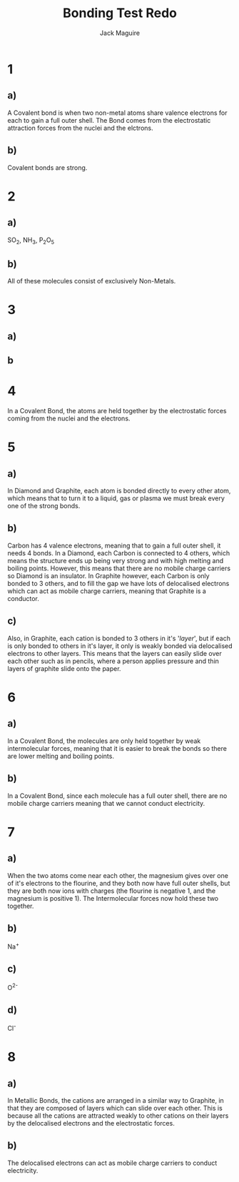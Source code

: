 #+TITLE: Bonding Test Redo
#+AUTHOR: Jack Maguire
#+LATEX_HEADER: \usepackage[margin=1.5cm]{geometry}

* 1
** a)
A Covalent bond is when two non-metal atoms share valence electrons for each to gain a full outer shell. The Bond comes from the electrostatic attraction forces from the nuclei and the elctrons.
** b)
Covalent bonds are strong.
* 2
** a)
SO_{2}, NH_{3}, P_{2}O_{5}
** b)
All of these molecules consist of exclusively Non-Metals.
* 3
** a)
[[./NH3.png]]
** b
[[./CO2.png]]
* 4
In a Covalent Bond, the atoms are held together by the electrostatic forces coming from the nuclei and the electrons.
* 5
** a)
In Diamond and Graphite, each atom is bonded directly to every other atom, which means that to turn it to a liquid, gas or plasma we must break every one of the strong bonds.
** b)
Carbon has 4 valence electrons, meaning that to gain a full outer shell, it needs 4 bonds. In a Diamond, each Carbon is connected to 4 others, which means the structure ends up being very strong and with high melting and boiling points. However, this means that there are no mobile charge carriers so Diamond is an insulator. In Graphite however, each Carbon is only bonded to 3 others, and to fill the gap we have lots of delocalised electrons which can act as mobile charge carriers, meaning that Graphite is a conductor.
** c)
Also, in Graphite, each cation is bonded to 3 others in it's '/layer/', but if each is only bonded to others in it's layer, it only is weakly bonded via delocalised electrons to other layers. This means that the layers can easily slide over each other such as in pencils, where a person applies pressure and thin layers of graphite slide onto the paper.
* 6
** a)
In a Covalent Bond, the molecules are only held together by weak intermolecular forces, meaning that it is easier to break the bonds so there are lower melting and boiling points.
** b)
In a Covalent Bond, since each molecule has a full outer shell, there are no mobile charge carriers meaning that we cannot conduct electricity.
* 7
** a)
When the two atoms come near each other, the magnesium gives over one of it's electrons to the flourine, and they both now have full outer shells, but they are both now ions with charges (the flourine is negative 1, and the magnesium is positive 1). The Intermolecular forces now hold these two together.
** b)
Na^{+}
** c)
O^{2-}
** d)
Cl^{-}
* 8
** a)
In Metallic Bonds, the cations are arranged in a similar way to Graphite, in that they are composed of layers which can slide over each other. This is because all the cations are attracted weakly to other cations on their layers by the delocalised electrons and the electrostatic forces.
** b)
The delocalised electrons can act as mobile charge carriers to conduct electricity.
